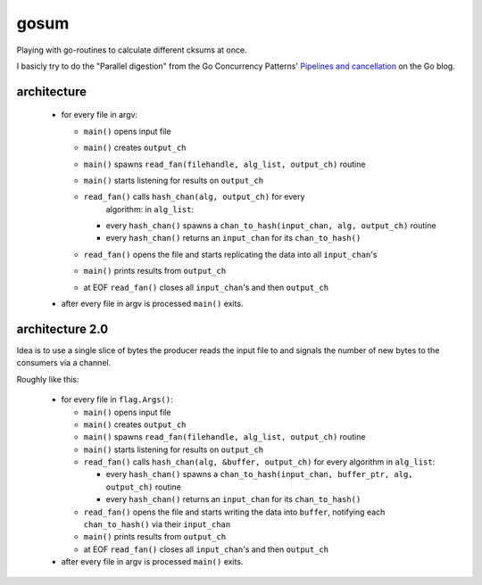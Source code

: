 gosum
=====

Playing with go-routines to calculate different cksums at once.

I basicly try to do the "Parallel digestion" from
the Go Concurrency Patterns' `Pipelines and cancellation`_
on the Go blog.

.. _Pipelines and cancellation:
    https://blog.golang.org/pipelines

architecture
------------

  - for every file in argv:

    - ``main()`` opens input file
    - ``main()`` creates ``output_ch``
    - ``main()`` spawns ``read_fan(filehandle, alg_list, output_ch)``
      routine
    - ``main()`` starts listening for results on ``output_ch``
    - ``read_fan()`` calls ``hash_chan(alg, output_ch)`` for every
        algorithm: in ``alg_list``:

      - every ``hash_chan()`` spawns a ``chan_to_hash(input_chan,
        alg, output_ch)`` routine
      - every ``hash_chan()`` returns an ``input_chan`` for its
        ``chan_to_hash()``

    - ``read_fan()`` opens the file and starts replicating the data
      into all ``input_chan``'s
    - ``main()`` prints results from ``output_ch``
    - at EOF ``read_fan()`` closes all ``input_chan``'s and then
      ``output_ch``

  - after every file in argv is processed ``main()`` exits.

architecture 2.0
----------------
Idea is to use a single slice of bytes the producer reads
the input file to and signals the number of new bytes
to the consumers via a channel.

Roughly like this:

  - for every file in ``flag.Args()``:

    - ``main()`` opens input file
    - ``main()`` creates ``output_ch``
    - ``main()`` spawns ``read_fan(filehandle, alg_list, output_ch)``
      routine
    - ``main()`` starts listening for results on ``output_ch``
    - ``read_fan()`` calls ``hash_chan(alg, &buffer, output_ch)`` for
      every algorithm in ``alg_list``:

      - every ``hash_chan()`` spawns a ``chan_to_hash(input_chan,
        buffer_ptr, alg, output_ch)`` routine
      - every ``hash_chan()`` returns an ``input_chan`` for its
        ``chan_to_hash()``

    - ``read_fan()`` opens the file and starts writing the data
      into ``buffer``, notifying each ``chan_to_hash()`` via their
      ``input_chan``
    - ``main()`` prints results from ``output_ch``
    - at EOF ``read_fan()`` closes all ``input_chan``'s and then
      ``output_ch``

  - after every file in argv is processed ``main()`` exits.
